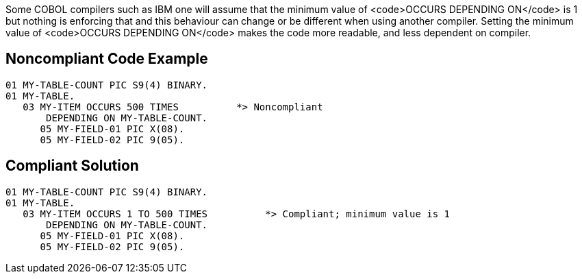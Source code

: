 Some COBOL compilers such as IBM one will assume that the minimum value of <code>OCCURS DEPENDING ON</code> is 1 but nothing is enforcing that and this behaviour can change or be different when using another compiler.
Setting the minimum value of <code>OCCURS DEPENDING ON</code> makes the code more readable, and less dependent on compiler.


== Noncompliant Code Example

----
01 MY-TABLE-COUNT PIC S9(4) BINARY.
01 MY-TABLE.
   03 MY-ITEM OCCURS 500 TIMES          *> Noncompliant
       DEPENDING ON MY-TABLE-COUNT.
      05 MY-FIELD-01 PIC X(08).
      05 MY-FIELD-02 PIC 9(05).
----


== Compliant Solution

----
01 MY-TABLE-COUNT PIC S9(4) BINARY.
01 MY-TABLE.
   03 MY-ITEM OCCURS 1 TO 500 TIMES          *> Compliant; minimum value is 1
       DEPENDING ON MY-TABLE-COUNT.
      05 MY-FIELD-01 PIC X(08).
      05 MY-FIELD-02 PIC 9(05).
----

